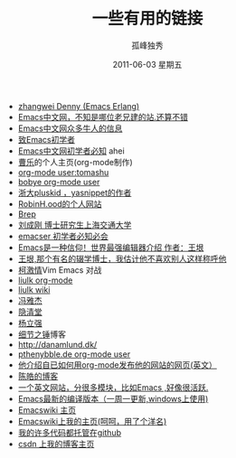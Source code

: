 # -*- coding:utf-8 -*-
#+TITLE:     一些有用的链接
#+AUTHOR:    孤峰独秀
#+EMAIL:     jixiuf@gmail.com
#+DATE:      2011-06-03 星期五
#+DESCRIPTION: 我收集的一些链接地址
#+KEYWORDS:  link url emacs 
#+LANGUAGE:  zh
#+OPTIONS:   H:2 num:nil toc:t \n:t @:t ::t |:t ^:{} -:t f:t *:t <:t timestamp:t
+ [[http://blog.ec-ae.com/][zhangwei Denny (Emacs Erlang)]]
+ [[http://emacser.com/][Emacs中文网，不知是哪位老兄建的站.还算不错]]
+ [[http://emacser.com/about.htm][Emacs中文网众多牛人的信息]]
+ [[http://emacser.com/to-emacs-beginner.htm][致Emacs初学者]]
+ [[http://emacser.com/emacs-beginner-must-know.htm][Emacs中文网初学者必知]] ahei
+ [[http://www.caole.net/diary/index.html][曹乐]]的个人主页(org-mode制作)
+ [[http://tumashu.github.com/][org-mode  user:tomashu]]
+ [[http://home.ustc.edu.cn/~bobye/index.html][bobye org-mode user]]
+ [[http://lifegoo.pluskid.org/][浙大pluskid ，yasnippet的作者]]
+ [[http://www.6test.edu.cn/~huxw/][RobinH.ood的个人网站]]
+ [[http://learn.tsinghua.edu.cn:8080/2002315162/index.html][Brep]]
+ [[http://rcir.sjtu.edu.cn/~cgliu/webwiki/index.html][刘成刚 博士研究生上海交通大学]]
+ [[http://emacser.com/emacs-beginner-must-know.htm][emacser 初学者必知必会]]
+ [[http://www.pconline.com.cn/pcedu/soft/gj/photo/0609/865628.html][Emacs是一种信仰！世界最强编辑器介绍 作者：王垠 ]]
+ [[http://docs.huihoo.com/homepage/shredderyin/][王垠,那个有名的辍学博士，我估计他不喜欢别人这样称呼他]] 
+ [[http://lisie.hdu.edu.cn/passionke/tag/emacs/][柯激情]]Vim Emacs 对战
+ [[http://grid.tsinghua.edu.cn/home/liulk/][liulk org-mode]]
+ [[http://grid.tsinghua.edu.cn/home/liulk/wiki/emacs/WelcomePage.html][liulk wiki]]
+ [[http://www.fengyj.net/][冯雅杰]]
+ [[http://blog.zhuli.name/archives/category/emacs][隐清堂]]
+ [[http://space.uibe.edu.cn/u1/ryang/start.html][杨立强]]
+ [[http://waterlin.blog.35.cn/][细节之锤]]博客
+ http://danamlund.dk/
+ [[http://thenybble.de/projects/orgsite.html][pthenybble.de org-mode user]]
+ [[http://danamlund.dk/emacs/orgsite.html][他介绍自已如何用org-mode发布他的网站的网页(英文）]]
+ [[http://coolshell.cn/featured_posts][陈皓的博客]]
+ [[http://stackoverflow.com/questions/tagged/emacs][一个英文网站，分很多模块，比如Emacs ,好像很活跃.]]
+ [[http://alpha.gnu.org/gnu/emacs/windows/][ Emacs最新的编译版本（一周一更新,windows上使用)]]
+ [[http://www.emacswiki.org][Emacswiki 主页]]
+ [[http://www.emacswiki.org/emacs/Joseph][Emacswiki上我的主页(呵呵，用了个洋名)]]
+ [[https://github.com/jixiuf][我的许多代码都托管在github]]
+ [[http://blog.csdn.net/jixiuffff][csdn 上我的博客主页]]

